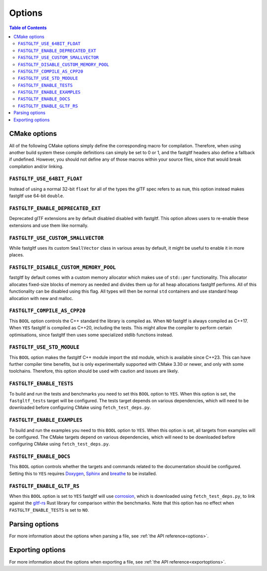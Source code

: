 *******
Options
*******

.. contents:: Table of Contents

CMake options
=============

All of the following CMake options simply define the corresponding macro for compilation.
Therefore, when using another build system these compile definitions can simply be set to 0 or 1,
and the fastgltf headers also define a fallback if undefined.
However, you should not define any of those macros within your source files, since that would break compilation and/or linking.

``FASTGLTF_USE_64BIT_FLOAT``
----------------------------

Instead of using a normal 32-bit ``float`` for all of the types the glTF spec refers to as ``num``,
this option instead makes fastgltf use 64-bit ``double``.


``FASTGLTF_ENABLE_DEPRECATED_EXT``
----------------------------------

Deprecated glTF extensions are by default disabled disabled with fastgltf.
This option allows users to re-enable these extensions and use them like normally.


``FASTGLTF_USE_CUSTOM_SMALLVECTOR``
-----------------------------------

While fastgltf uses its custom ``SmallVector`` class in various areas by default, it might be useful to enable it in more places.


``FASTGLTF_DISABLE_CUSTOM_MEMORY_POOL``
---------------------------------------

fastgltf by default comes with a custom memory allocator which makes use of ``std::pmr`` functionality.
This allocator allocates fixed-size blocks of memory as needed and divides them up for all heap allocations fastgltf performs.
All of this functionality can be disabled using this flag.
All types will then be normal ``std`` containers and use standard heap allocation with new and malloc.

``FASTGLTF_COMPILE_AS_CPP20``
-----------------------------

This ``BOOL`` option controls the C++ standard the library is compiled as. When ``NO`` fastgltf is always compiled as C++17.
When ``YES`` fastgltf is compiled as C++20, including the tests. This might allow the compiler to perform certain optimisations,
since fastgltf then uses some specialized stdlib functions instead.

``FASTGLTF_USE_STD_MODULE``
---------------------------

This ``BOOL`` option makes the fastgltf C++ module import the std module, which is available since C++23.
This can have further compiler time benefits, but is only experimentally supported with CMake 3.30 or newer, and only with some toolchains.
Therefore, this option should be used with caution and issues are likely.


``FASTGLTF_ENABLE_TESTS``
-------------------------

To build and run the tests and benchmarks you need to set this ``BOOL`` option to ``YES``.
When this option is set, the ``fastgltf_tests`` target will be configured.
The tests target depends on various dependencies, which will need to be downloaded before configuring CMake using ``fetch_test_deps.py``.


``FASTGLTF_ENABLE_EXAMPLES``
----------------------------

To build and run the examples you need to this ``BOOL`` option to ``YES``.
When this option is set, all targets from examples will be configured.
The CMake targets depend on various dependencies, which will need to be downloaded before configuring CMake using ``fetch_test_deps.py``.


``FASTGLTF_ENABLE_DOCS``
------------------------

.. _doxygen: https://https://www.doxygen.nl/
.. _sphinx: https://github.com/sphinx-doc/sphinx
.. _breathe: https://github.com/breathe-doc/breathe

This ``BOOL`` option controls whether the targets and commands related to the documentation should be configured.
Setting this to ``YES`` requires `Doxygen`_, `Sphinx`_ and `breathe`_ to be installed.


``FASTGLTF_ENABLE_GLTF_RS``
---------------------------

.. _corrosion: https://github.com/corrosion-rs/corrosion/
.. _gltf-rs: https://github.com/gltf-rs/gltf

When this ``BOOL`` option is set to ``YES`` fastgltf will use `corrosion`_, which is downloaded using ``fetch_test_deps.py``,
to link against the `gltf-rs`_ Rust library for comparison within the benchmarks.
Note that this option has no effect when ``FASTGLTF_ENABLE_TESTS`` is set to ``NO``.

Parsing options
===============

For more information about the options when parsing a file, see :ref:`the API reference<options>`.


Exporting options
=================

For more information about the options when exporting a file, see :ref:`the API reference<exportoptions>`.
